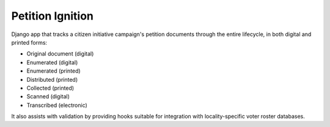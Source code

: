Petition Ignition
=================

Django app that tracks
a citizen initiative campaign's petition documents
through the entire lifecycle,
in both digital and printed forms:

- Original document (digital)
- Enumerated (digital)
- Enumerated (printed)
- Distributed (printed)
- Collected (printed)
- Scanned (digital)
- Transcribed (electronic)

It also assists with validation
by providing hooks suitable for
integration with locality-specific
voter roster databases.
